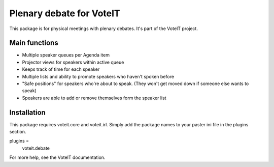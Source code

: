 Plenary debate for VoteIT
=========================

.. image:: https://travis-ci.org/VoteIT/voteit.debate.png?branch=master
   :target: https://travis-ci.org/VoteIT/voteit.debate

This package is for physical meetings with plenary debates. It's part of the VoteIT project.

Main functions
--------------

* Multiple speaker queues per Agenda item
* Projector views for speakers within active queue
* Keeps track of time for each speaker
* Multiple lists and ability to promote speakers who haven't spoken before
* "Safe positions" for speakers who're about to speak. (They won't get moved down if someone else wants to speak)
* Speakers are able to add or remove themselves form the speaker list

Installation
------------

This package requires voteit.core and voteit.irl.
Simply add the package names to your paster ini file in the plugins section.

plugins = 
    voteit.debate

For more help, see the VoteIT documentation.
